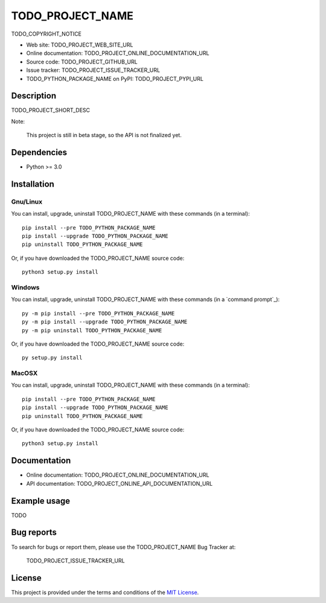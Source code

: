 ====
TODO_PROJECT_NAME
====

TODO_COPYRIGHT_NOTICE

* Web site: TODO_PROJECT_WEB_SITE_URL
* Online documentation: TODO_PROJECT_ONLINE_DOCUMENTATION_URL
* Source code: TODO_PROJECT_GITHUB_URL
* Issue tracker: TODO_PROJECT_ISSUE_TRACKER_URL
* TODO_PYTHON_PACKAGE_NAME on PyPI: TODO_PROJECT_PYPI_URL


Description
===========

TODO_PROJECT_SHORT_DESC

Note:

    This project is still in beta stage, so the API is not finalized yet.


Dependencies
============

*  Python >= 3.0

.. _install:

Installation
============

Gnu/Linux
---------

You can install, upgrade, uninstall TODO_PROJECT_NAME with these commands (in a
terminal)::

    pip install --pre TODO_PYTHON_PACKAGE_NAME
    pip install --upgrade TODO_PYTHON_PACKAGE_NAME
    pip uninstall TODO_PYTHON_PACKAGE_NAME

Or, if you have downloaded the TODO_PROJECT_NAME source code::

    python3 setup.py install

.. There's also a package for Debian/Ubuntu::
.. 
..     sudo apt-get install TODO_PYTHON_PACKAGE_NAME

Windows
-------

.. Note:
.. 
..     The following installation procedure has been tested to work with Python
..     3.4 under Windows 7.
..     It should also work with recent Windows systems.

You can install, upgrade, uninstall TODO_PROJECT_NAME with these commands (in a
`command prompt`_)::

    py -m pip install --pre TODO_PYTHON_PACKAGE_NAME
    py -m pip install --upgrade TODO_PYTHON_PACKAGE_NAME
    py -m pip uninstall TODO_PYTHON_PACKAGE_NAME

Or, if you have downloaded the TODO_PROJECT_NAME source code::

    py setup.py install

MacOSX
-------

.. Note:
.. 
..     The following installation procedure has been tested to work with Python
..     3.5 under MacOSX 10.9 (*Mavericks*).
..     It should also work with recent MacOSX systems.

You can install, upgrade, uninstall TODO_PROJECT_NAME with these commands (in a
terminal)::

    pip install --pre TODO_PYTHON_PACKAGE_NAME
    pip install --upgrade TODO_PYTHON_PACKAGE_NAME
    pip uninstall TODO_PYTHON_PACKAGE_NAME

Or, if you have downloaded the TODO_PROJECT_NAME source code::

    python3 setup.py install


Documentation
=============

* Online documentation: TODO_PROJECT_ONLINE_DOCUMENTATION_URL
* API documentation: TODO_PROJECT_ONLINE_API_DOCUMENTATION_URL


Example usage
=============

TODO


Bug reports
===========

To search for bugs or report them, please use the TODO_PROJECT_NAME Bug Tracker at:

    TODO_PROJECT_ISSUE_TRACKER_URL


License
=======

This project is provided under the terms and conditions of the `MIT License`_.


.. _MIT License: http://opensource.org/licenses/MIT

.. _TODO_PROJECT_NAME: TODO_PROJECT_WEB_SITE_URL
